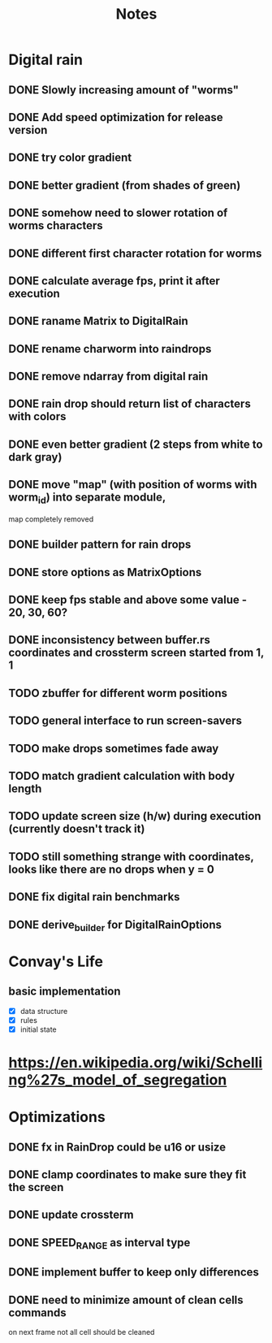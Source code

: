 #+title: Notes

* Digital rain
** DONE Slowly increasing amount of "worms"
** DONE Add speed optimization for release version
** DONE try color gradient
** DONE better gradient (from shades of green)
** DONE somehow need to slower rotation of worms characters
** DONE different first character rotation for worms
** DONE calculate average fps, print it after execution
** DONE raname Matrix to DigitalRain
** DONE rename charworm into raindrops
** DONE remove ndarray from digital rain
** DONE rain drop should return list of characters with colors
** DONE even better gradient (2 steps from white to dark gray)
** DONE move "map" (with position of worms with worm_id) into separate module,
map completely removed
** DONE builder pattern for rain drops
** DONE store options as MatrixOptions
** DONE keep fps stable and above some value - 20, 30, 60?
** DONE inconsistency between buffer.rs coordinates and crossterm screen started from 1, 1
** TODO zbuffer for different worm positions
** TODO general interface to run screen-savers
** TODO make drops sometimes fade away
** TODO match gradient calculation with body length
** TODO update screen size (h/w) during execution (currently doesn't track it)
** TODO still something strange with coordinates, looks like there are no drops when y = 0
** DONE fix digital rain benchmarks
** DONE derive_builder for DigitalRainOptions

* Convay's Life
** basic implementation
- [X] data structure
- [X] rules
- [X] initial state

* https://en.wikipedia.org/wiki/Schelling%27s_model_of_segregation


* Optimizations
** DONE fx in RainDrop could be u16 or usize
** DONE clamp coordinates to make sure they fit the screen
** DONE update crossterm
** DONE SPEED_RANGE as interval type
** DONE implement buffer to keep only differences
** DONE need to minimize amount of clean cells commands
on next frame not all cell should be cleaned
